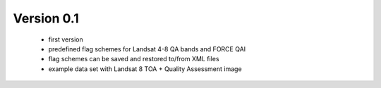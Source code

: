 Version 0.1
-----------

 - first version
 - predefined flag schemes for Landsat 4-8 QA bands and FORCE QAI
 - flag schemes can be saved and restored to/from XML files
 - example data set with Landsat 8 TOA + Quality Assessment image